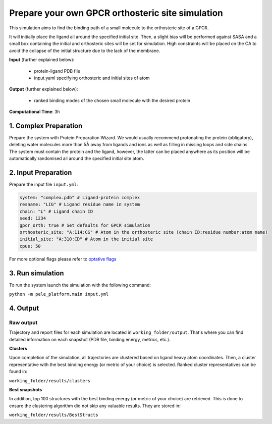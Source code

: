 Prepare your own GPCR orthosteric site simulation
#########################################################################

This simulation aims to find the binding path
of a small molecule to the orthosteric site of a GPCR.

It will initially place the ligand all around the specified initial site. Then, a slight
bias will be performed against SASA and a small box containing the initial and orthosteric
sites will be set for simulation. High constraints will be placed on the CA to avoid
the collapse of the initial structure due to the lack of the membrane.

**Input** (further explained below):

    - protein-ligand PDB file
    - input.yaml specifying orthosteric and initial sites of atom

**Output** (further explained below):

    - ranked binding modes of the chosen small molecule with the desired protein

**Computational Time**: 3h

1. Complex Preparation
======================
   
Prepare the system with Protein Preparation Wizard. We would usually recommend protonating the protein (obligatory), deleting water molecules more than 5Å away from ligands
and ions as well as filling in missing loops and side chains. The system must contain the protein and the ligand, however,
the latter can be placed anywhere as its position will be automatically randomised all around the specified initial site atom.

2. Input Preparation
=====================

Prepare the input file ``input.yml``:

..  code-block:: yaml

    system: "complex.pdb" # Ligand-protein complex
    resname: "LIG" # Ligand residue name in system
    chain: "L" # Ligand chain ID
    seed: 1234
    gpcr_orth: true # Set defaults for GPCR simulation
    orthosteric_site: "A:114:CG" # Atom in the orthosteric site (chain ID:residue number:atom name)
    initial_site: "A:310:CD" # Atom in the initial site
    cpus: 50

For more optional flags please refer to `optative flags <../../documentation/index.html>`_


3. Run simulation
====================

To run the system launch the simulation with the following command:

``python -m pele_platform.main input.yml``

4. Output
=================

Raw output
+++++++++++++
Trajectory and report files for each simulation are located in ``working_folder/output``. That's where you can find
detailed information on each snapshot (PDB file, binding energy, metrics, etc.).

**Clusters**

Upon completion of the simulation, all trajectories are clustered based on ligand heavy atom coordinates. Then, a cluster representative with the best binding energy (or metric of your choice) is selected.
Ranked cluster representatives can be found in:

``working_folder/results/clusters``

**Best snapshots**

In addition, top 100 structures with the best binding energy (or metric of your choice) are retrieved. This is done to ensure the clustering algorithm did not skip any valuable results. They are stored in:

``working_folder/results/BestStructs``
